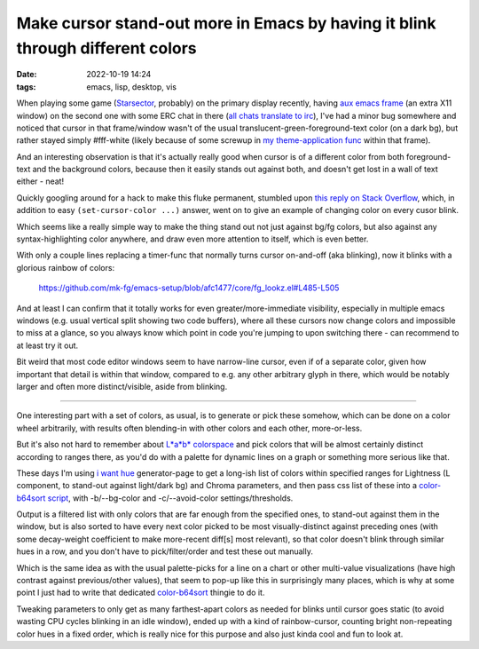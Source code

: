 Make cursor stand-out more in Emacs by having it blink through different colors
###############################################################################

:date: 2022-10-19 14:24
:tags: emacs, lisp, desktop, vis


When playing some game (Starsector_, probably) on the primary display recently,
having `aux emacs frame`_ (an extra X11 window) on the second one with some
ERC chat in there (`all chats translate to irc`_), I've had a minor bug somewhere
and noticed that cursor in that frame/window wasn't of the usual
translucent-green-foreground-text color (on a dark bg), but rather stayed simply
#fff-white (likely because of some screwup in `my theme-application func`_
within that frame).

And an interesting observation is that it's actually really good when cursor is
of a different color from both foreground-text and the background colors,
because then it easily stands out against both, and doesn't get lost in a wall
of text either - neat!

Quickly googling around for a hack to make this fluke permanent, stumbled upon
`this reply on Stack Overflow`_, which, in addition to easy ``(set-cursor-color
...)`` answer, went on to give an example of changing color on every cusor blink.

Which seems like a really simple way to make the thing stand out not just
against bg/fg colors, but also against any syntax-highlighting color anywhere,
and draw even more attention to itself, which is even better.

With only a couple lines replacing a timer-func that normally turns cursor
on-and-off (aka blinking), now it blinks with a glorious rainbow of colors:

  https://github.com/mk-fg/emacs-setup/blob/afc1477/core/fg_lookz.el#L485-L505

And at least I can confirm that it totally works for even greater/more-immediate
visibility, especially in multiple emacs windows (e.g. usual vertical split
showing two code buffers), where all these cursors now change colors and
impossible to miss at a glance, so you always know which point in code you're
jumping to upon switching there - can recommend to at least try it out.

Bit weird that most code editor windows seem to have narrow-line cursor,
even if of a separate color, given how important that detail is within that
window, compared to e.g. any other arbitrary glyph in there, which would be
notably larger and often more distinct/visible, aside from blinking.

-----

One interesting part with a set of colors, as usual, is to generate or pick
these somehow, which can be done on a color wheel arbitrarily, with results
often blending-in with other colors and each other, more-or-less.

But it's also not hard to remember about `L\*a\*b\* colorspace`_ and pick colors
that will be almost certainly distinct according to ranges there, as you'd do
with a palette for dynamic lines on a graph or something more serious like that.

These days I'm using `i want hue`_ generator-page to get a long-ish list of
colors within specified ranges for Lightness (L component, to stand-out against
light/dark bg) and Chroma parameters, and then pass css list of these into a
`color-b64sort script`_, with -b/--bg-color and -c/--avoid-color settings/thresholds.

Output is a filtered list with only colors that are far enough from the
specified ones, to stand-out against them in the window, but is also sorted
to have every next color picked to be most visually-distinct against preceding ones
(with some decay-weight coefficient to make more-recent diff[s] most relevant),
so that color doesn't blink through similar hues in a row, and you don't
have to pick/filter/order and test these out manually.

Which is the same idea as with the usual palette-picks for a line on a chart or
other multi-value visualizations (have high contrast against previous/other values),
that seem to pop-up like this in surprisingly many places, which is why at some
point I just had to write that dedicated color-b64sort_ thingie to do it.

Tweaking parameters to only get as many farthest-apart colors as needed for
blinks until cursor goes static (to avoid wasting CPU cycles blinking in an idle
window), ended up with a kind of rainbow-cursor, counting bright non-repeating
color hues in a fixed order, which is really nice for this purpose and also just
kinda cool and fun to look at.


.. _Starsector: https://fractalsoftworks.com/
.. _aux emacs frame: https://github.com/mk-fg/emacs-setup/blob/afc1477/core/fg_macroz.el#L894-L910
.. _all chats translate to irc: https://xkcd.com/1782/
.. _my theme-application func: https://github.com/mk-fg/emacs-setup/blob/afc1477/core/fg_lookz.el#L357-L671
.. _this reply on Stack Overflow: https://stackoverflow.com/questions/4642835/how-to-change-the-cursor-color-on-emacs/4932922#4932922
.. _L\*a\*b\* colorspace: https://en.wikipedia.org/wiki/CIELAB_color_space
.. _i want hue: https://medialab.github.io/iwanthue/
.. _color-b64sort script: https://github.com/mk-fg/fgtk#color-b64sort
.. _color-b64sort: https://github.com/mk-fg/fgtk#color-b64sort
